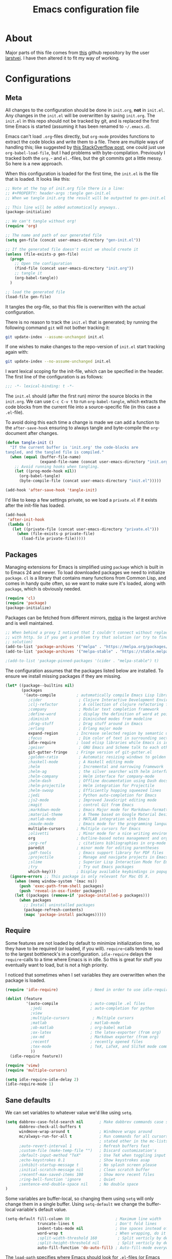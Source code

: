 #+TITLE: Emacs configuration file
#+BABEL: :cache yes
#+PROPERTY: header-args :tangle gen-init.el

* About

Major parts of this file comes from [[https://github.com/larstvei/dot-emacs][this]] github repository by the user
[[https://github.com/larstvei][larstvei]]. I have then altered it to fit my way of working.

* Configurations
** Meta

All changes to the configuration should be done in =init.org=, *not* in
=init.el=. Any changes in the =init.el= will be overwritten by saving
=init.org=. The =init.el= in this repo should not be tracked by git, and is
replaced the first time Emacs is started (assuming it has been renamed to
=~/.emacs.d=).

Emacs can't load =.org=-files directly, but =org-mode= provides functions
to extract the code blocks and write them to a file. There are multiple
ways of handling this; like suggested by [[http://emacs.stackexchange.com/questions/3143/can-i-use-org-mode-to-structure-my-emacs-or-other-el-configuration-file][this StackOverflow post]], one
could just use =org-babel-load-file=, but I had problems with
byte-compilation. Previously I tracked both the =org.=- and =el.=-files,
but the git commits got a little messy. So here is a new approach.

When this configuration is loaded for the first time, the ~init.el~ is
the file that is loaded. It looks like this:

#+BEGIN_SRC emacs-lisp :tangle no
;; Note at the top of init.org file there is a line:
;; #+PROPERTY: header-args :tangle gen-init.el
;; When we tangle init.org the result will be outputted to gen-init.el

;; This line will be added automatically anyways..
(package-initialize)

;; We can't tangle without org!
(require 'org)

;; The name and path of our generated file
(setq gen-file (concat user-emacs-directory "gen-init.el"))

;; If the generated file doesn't exist we should create it
(unless (file-exists-p gen-file)
  (progn
    ;; Open the configuration
    (find-file (concat user-emacs-directory "init.org"))
    ;; tangle it
    (org-babel-tangle))
  )

;; load the generated file
(load-file gen-file)
#+END_SRC

It tangles the org-file, so that this file is overwritten with the actual
configuration.

There is no reason to track the =init.el= that is generated; by running
the following command =git= will not bother tracking it:

#+BEGIN_SRC sh :tangle no
git update-index --assume-unchanged init.el
#+END_SRC

If one wishes to make changes to the repo-version of =init.el= start
tracking again with:

#+BEGIN_SRC sh :tangle no
git update-index --no-assume-unchanged init.el
#+END_SRC

I want lexical scoping for the init-file, which can be specified in the
header. The first line of the configuration is as follows:

#+BEGIN_SRC emacs-lisp
;;; -*- lexical-binding: t -*-
#+END_SRC

The =init.el= should (after the first run) mirror the source blocks in
the =init.org=. We can use =C-c C-v t= to run =org-babel-tangle=, which
extracts the code blocks from the current file into a source-specific
file (in this case a =.el=-file).

To avoid doing this each time a change is made we can add a function to
the =after-save-hook= ensuring to always tangle and byte-compile the
=org=-document after changes.

#+BEGIN_SRC emacs-lisp
(defun tangle-init ()
  "If the current buffer is 'init.org' the code-blocks are
tangled, and the tangled file is compiled."
  (when (equal (buffer-file-name)
               (expand-file-name (concat user-emacs-directory "init.org")))
    ;; Avoid running hooks when tangling.
    (let ((prog-mode-hook nil))
      (org-babel-tangle)
      (byte-compile-file (concat user-emacs-directory "init.el")))))

(add-hook 'after-save-hook 'tangle-init)
#+END_SRC

I'd like to keep a few settings private, so we load a =private.el= if it exists
after the init-file has loaded.

#+BEGIN_SRC emacs-lisp
(add-hook
 'after-init-hook
 (lambda ()
   (let ((private-file (concat user-emacs-directory "private.el")))
     (when (file-exists-p private-file)
       (load-file private-file)))))
#+END_SRC

** Packages

Managing extensions for Emacs is simplified using =package= which is
built in to Emacs 24 and newer. To load downloaded packages we need to
initialize =package=. =cl= is a library that contains many functions from
Common Lisp, and comes in handy quite often, so we want to make sure it's
loaded, along with =package=, which is obviously needed.

#+BEGIN_SRC emacs-lisp
(require 'cl)
(require 'package)
(package-initialize)
#+END_SRC

Packages can be fetched from different mirrors, [[http://melpa.milkbox.net/#/][melpa]] is the largest
archive and is well maintained.

#+BEGIN_SRC emacs-lisp
;; When behind a proxy I noticed that I couldn't connect without replacing https
;; with http. So if you get a problem try that solution (or try to find a proper
;; solution)
(add-to-list 'package-archives '("melpa" . "https://melpa.org/packages/"))
(add-to-list 'package-archives '("melpa-stable" . "https://stable.melpa.org/packages/"))

;(add-to-list 'package-pinned-packages '(cider . "melpa-stable") t)
#+END_SRC

The configuration assumes that the packages listed below are
installed. To ensure we install missing packages if they are missing.

#+BEGIN_SRC emacs-lisp
(let* ((package--builtins nil)
       (packages
        '(auto-compile         ; automatically compile Emacs Lisp libraries
          ;cider                ; Clojure Interactive Development Environment
          ;clj-refactor         ; A collection of clojure refactoring functions
          ;company              ; Modular text completion framework
          ;define-word          ; display the definition of word at point
          ;diminish             ; Diminished modes from modeline
          ;drag-stuff           ; Drag stuff around in Emacs
          ;erlang               ; Erlang major mode
          expand-region        ; Increase selected region by semantic units
          ;focus                ; Dim color of text in surrounding sections
          idle-require         ; load elisp libraries while Emacs is idle
          ;geiser               ; GNU Emacs and Scheme talk to each other
          git-gutter-fringe    ; Fringe version of git-gutter.el
          ;golden-ratio         ; Automatic resizing windows to golden ratio
          ;haskell-mode         ; A Haskell editing mode
          ;helm                 ; Incremental and narrowing framework
          ;helm-ag              ; the silver searcher with helm interface
          ;helm-company         ; Helm interface for company-mode
          ;helm-dash            ; Offline documentation using Dash docsets.
          ;helm-projectile      ; Helm integration for Projectile
          ;helm-swoop           ; Efficiently hopping squeezed lines
          ;jedi                 ; Python auto-completion for Emacs
          ;js2-mode             ; Improved JavaScript editing mode
          ;magit                ; control Git from Emacs
          ;markdown-mode        ; Emacs Major mode for Markdown-formatted files
          ;material-theme       ; A Theme based on Google Material Design
          ;matlab-mode          ; MATLAB integration with Emacs
          ;maude-mode           ; Emacs mode for the programming language Maude
          multiple-cursors     ; Multiple cursors for Emacs
          ;olivetti             ; Minor mode for a nice writing environment
          org                  ; Outline-based notes management and organizer
          ;org-ref              ; citations bibliographies in org-mode
          paredit              ; minor mode for editing parentheses
          ;pdf-tools            ; Emacs support library for PDF files
          ;projectile           ; Manage and navigate projects in Emacs easily
          ;slime                ; Superior Lisp Interaction Mode for Emacs
          ;try                  ; Try out Emacs packages
          which-key)))         ; Display available keybindings in popup
  (ignore-errors ;; This package is only relevant for Mac OS X.
    (when (memq window-system '(mac ns))
      (push 'exec-path-from-shell packages)
      (push 'reveal-in-osx-finder packages))
    (let ((packages (remove-if 'package-installed-p packages)))
      (when packages
        ;; Install uninstalled packages
        (package-refresh-contents)
        (mapc 'package-install packages)))))
#+END_SRC

** Require

Some features are not loaded by default to minimize initialization time,
so they have to be required (or loaded, if you will). =require=-calls
tends to lead to the largest bottleneck's in a configuration. =idle-require=
delays the =require=-calls to a time where Emacs is in idle. So this is great
for stuff you eventually want to load, but is not a high priority.

I noticed that sometimes when I set variables they are overwritten when the
package is loaded.

#+BEGIN_SRC emacs-lisp
(require 'idle-require)              ; Need in order to use idle-require

(dolist (feature
         '(auto-compile              ; auto-compile .el files
           ;jedi                     ; auto-completion for python
           ;view
           ;multiple-cursors          ; Multiple cursors
           ;matlab                   ; matlab-mode
           ;ob-matlab                ; org-babel matlab
           ;ox-latex                 ; the latex-exporter (from org)
           ;ox-md                    ; Markdown exporter (from org)
           ;recentf                  ; recently opened files
           ;tex-mode                 ; TeX, LaTeX, and SliTeX mode commands
           ))
  (idle-require feature))

(require 'view)
(require 'multiple-cursors)

(setq idle-require-idle-delay 2)
(idle-require-mode 1)
#+END_SRC

** Sane defaults

We can set variables to whatever value we'd like using =setq=.

#+BEGIN_SRC emacs-lisp
(setq dabbrev-case-fold-search nil       ; Make dabbrev commands case sensitive
      dabbrev-check-all-buffers t
      windmove-wrap-around t             ; Windmove wraps around
      mc/always-run-for-all t            ; Run commands for all cursors unless
                                         ; stated other in the mc-lists.el file
      ;auto-revert-interval 1            ; Refresh buffers fast
      ;custom-file (make-temp-file "")   ; Discard customization's
      ;default-input-method "TeX"        ; Use TeX when toggling input method
      ;echo-keystrokes 0.1               ; Show keystrokes asap
      ;inhibit-startup-message t         ; No splash screen please
      ;initial-scratch-message nil       ; Clean scratch buffer
      ;recentf-max-saved-items 100       ; Show more recent files
      ;ring-bell-function 'ignore        ; Quiet
      ;sentence-end-double-space nil     ; No double space
)
#+END_SRC

Some variables are buffer-local, so changing them using =setq= will only
change them in a single buffer. Using =setq-default= we change the
buffer-local variable's default value.

#+BEGIN_SRC emacs-lisp
(setq-default fill-column 80                    ; Maximum line width
              truncate-lines t                  ; Don't fold lines
              indent-tabs-mode nil              ; Use spaces instead of tabs
              word-wrap t                       ; When wrapping, do it at whitespace
              ;split-width-threshold 160         ; Split verticly by default
              ;split-height-threshold nil        ; Split verticly by default
              auto-fill-function 'do-auto-fill) ; Auto-fill-mode everywhere
#+END_SRC

The =load-path= specifies where Emacs should look for =.el=-files (or Emacs lisp
files). I have a directory called =site-lisp= where I keep all extensions that
have been installed manually.

#+BEGIN_SRC emacs-lisp
(let ((default-directory (concat user-emacs-directory "site-lisp/")))
  (when (file-exists-p default-directory)
    (setq load-path
          (append
           (let ((load-path (copy-sequence load-path)))
             (normal-top-level-add-subdirs-to-load-path)) load-path))))
#+END_SRC

Answering /yes/ and /no/ to each question from Emacs can be tedious, a single
/y/ or /n/ will suffice.

#+BEGIN_SRC emacs-lisp
(fset 'yes-or-no-p 'y-or-n-p)
#+END_SRC

To avoid file system clutter we put all auto saved files in a single directory.

#+BEGIN_SRC emacs-lisp
(defvar emacs-autosave-directory
  (concat user-emacs-directory "autosaves/")
  "This variable dictates where to put auto saves. It is set to a
  directory called autosaves located wherever your .emacs.d/ is
  located.")

;; Sets all files to be backed up and auto saved in a single directory.
(setq backup-directory-alist
      `((".*" . ,emacs-autosave-directory))
      auto-save-file-name-transforms
      `((".*" ,emacs-autosave-directory t)))

;(setq backup-by-copying t)
#+END_SRC

Set =utf-8= as preferred coding system.

#+BEGIN_SRC emacs-lisp
(set-language-environment "UTF-8")
#+END_SRC

** Modes

There are some modes that are enabled by default that I don't find
particularly useful. We create a list of these modes, and disable all of
these.

#+BEGIN_SRC emacs-lisp
(dolist (mode
         '(tool-bar-mode                ; No toolbars, more room for text
           menu-bar-mode                ; Remove the menu bar at the top
           blink-cursor-mode))          ; The blinking cursor gets old
  (funcall mode 0))
#+END_SRC

Let's apply the same technique for enabling modes that are disabled by
default.

#+BEGIN_SRC emacs-lisp
(dolist (mode
         '(;abbrev-mode                  ; E.g. sopl -> System.out.println
           column-number-mode           ; Show column number in mode line
           ;delete-selection-mode        ; Replace selected text
           ;dirtrack-mode                ; directory tracking in *shell*
           ;drag-stuff-global-mode       ; Drag stuff around
           ;global-company-mode          ; Auto-completion everywhere
           global-git-gutter-mode       ; Show changes latest commit
           ;global-prettify-symbols-mode ; Greek letters should look greek
           ;projectile-global-mode       ; Manage and navigate projects
           ;recentf-mode                 ; Recently opened files
           show-paren-mode              ; Highlight matching parentheses
           which-key-mode))             ; Available keybindings in popup
  (funcall mode 1))

(when (version< emacs-version "24.4")
  (eval-after-load 'auto-compile
    '((auto-compile-on-save-mode 1))))  ; compile .el files on save
#+END_SRC

** Visual

Add the directory where my custom themes are stored.

#+BEGIN_SRC emacs-lisp
;; Create new themes by running the "customize-themes" command
(setq custom-theme-directory "~/.emacs.d/custom_themes")
#+END_SRC

Prefered dark theme is my own =mywombat2= while =leuven= is my preferred light
theme. The function below is from [[https://stackoverflow.com/questions/9900232/changing-color-themes-emacs-24-order-matters/18796138#18796138][this StackOverflow answer]] and is used to cycle
between them.

#+BEGIN_SRC emacs-lisp
(setq my-themes '(mywombat2 leuven))

(setq my-cur-theme nil)
(defun cycle-themes ()
  "Cycle through a list of themes, my-themes"
  (interactive)
  (when my-cur-theme
    (disable-theme my-cur-theme)
    (setq my-themes (append my-themes (list my-cur-theme))))
  (setq my-cur-theme (pop my-themes))
  ;; The t is added because we don't want to be prompted if the theme is safe
  (load-theme my-cur-theme t))

;; Switch to the first theme in the list above
(cycle-themes)
#+END_SRC

I want a horizontal line where the cursor currently is and always have some
margin to top and bottom

#+BEGIN_SRC emacs-lisp
;; Activate horizontal line
(global-hl-line-mode 1)
;; Margin to top and bottom when scrolling
(setq scroll-margin 2)
;; Without this the page recenters when getting within 2 lines from top/bottom
(setq scroll-step 1)
#+END_SRC

Use the [[http://www.levien.com/type/myfonts/inconsolata.html][Inconsolata]] font if it's installed on the system.

#+BEGIN_SRC emacs-lisp
(cond ((member "Hasklig" (font-family-list))
       (set-face-attribute 'default nil :font "Hasklig-14"))
      ((member "Inconsolata" (font-family-list))
       (set-face-attribute 'default nil :font "Inconsolata-14")))
#+END_SRC

[[https://github.com/syohex/emacs-git-gutter-fringe][git-gutter-fringe]] gives a great visual indication of where you've made
changes since your last commit. There are several packages that performs
this task; the reason I've ended up with =git-gutter-fringe= is that it
reuses the (already present) fringe, saving a tiny bit of screen-estate.

I smuggled some configurations from [[https://github.com/torenord/.emacs.d/][torenord]], providing a cleaner look.

#+BEGIN_SRC emacs-lisp
;; Seems like this one cannot be used in terminal mode
;(require 'git-gutter-fringe)

(require 'git-gutter)
(custom-set-variables
 '(git-gutter:modified-sign "*")
 '(git-gutter:added-sign "+")    ;; multiple characters is also OK
 '(git-gutter:deleted-sign "-"))

;; Move these to custom theme?
(dolist (p '((git-gutter:added    . "#0c0") ; Words are also ok e.g "purple"
             (git-gutter:deleted  . "#c00")
             (git-gutter:modified . "#8ac6f2")))
  (set-face-foreground (car p) (cdr p))
  ;(set-face-background (car p) (cdr p))
  )

(setq git-gutter:hide-gutter t  ; Hide gutter when there are no changes
      git-gutter:lighter " GG") ; Change name in mode bar
#+END_SRC

Run the following commands only if running in graphical mode. Some modes are
only available in graphical mode. If graphical mode is not installed it seems
like some modes are not installed either which would cause these lines to fail
even if running in terminal mode.

#+BEGIN_SRC emacs-lisp
(if (display-graphic-p)
    ;; Only run this command in graphical mode
    (scroll-bar-mode nil)   ; No scroll bars
    (tool-bar-mode nil)     ; No tool bar
)
#+END_SRC

** Org mode

TODO items

#+BEGIN_SRC emacs-lisp
;; Log time when an item was set to done
(setq org-log-done 'time) ;; Change 'time to 'note if you also want to include a note
#+END_SRC

Activate indent mode

#+BEGIN_SRC emacs-lisp
;; Indent mode
(setq org-startup-indented t)
#+END_SRC

When editing org-files with source-blocks, we want the source blocks to
be themed as they would in their native mode.

#+BEGIN_SRC emacs-lisp
(setq org-src-fontify-natively t
      org-src-tab-acts-natively t
      org-confirm-babel-evaluate nil
      org-edit-src-content-indentation 0)
#+END_SRC

This is quite an ugly fix for allowing code markup for expressions like
="this string"=, because the quotation marks causes problems.

#+BEGIN_SRC emacs-lisp
;;(require 'org)
(eval-after-load "org"
  '(progn
     (setcar (nthcdr 2 org-emphasis-regexp-components) " \t\n,")
     (custom-set-variables `(org-emphasis-alist ',org-emphasis-alist))))
#+END_SRC

** Interactive functions

=just-one-space= removes all whitespace around a point - giving it a
negative argument it removes newlines as well. We wrap a interactive
function around it to be able to bind it to a key. In Emacs 24.4
=cycle-spacing= was introduced, and it works like =just-one-space=, but
when run in succession it cycles between one, zero and the original
number of spaces.

#+BEGIN_SRC emacs-lisp
(defun cycle-spacing-delete-newlines ()
  "Removes whitespace before and after the point."
  (interactive)
  (if (version< emacs-version "24.4")
      (just-one-space -1)
    (cycle-spacing -1)))
#+END_SRC

Often I want to find other occurrences of a word I'm at, or more
specifically the symbol (or tag) I'm at. The
=isearch-forward-symbol-at-point= in Emacs 24.4 works well for this, but
I don't want to be bothered with the =isearch= interface. Rather jump
quickly between occurrences of a symbol, or if non is found, don't do
anything.

#+BEGIN_SRC emacs-lisp
(defun jump-to-symbol-internal (&optional backwardp)
  "Jumps to the next symbol near the point if such a symbol
exists. If BACKWARDP is non-nil it jumps backward."
  (let* ((point (point))
         (bounds (find-tag-default-bounds))
         (beg (car bounds)) (end (cdr bounds))
         (str (isearch-symbol-regexp (find-tag-default)))
         (search (if backwardp 'search-backward-regexp
                   'search-forward-regexp)))
    (goto-char (if backwardp beg end))
    (funcall search str nil t)
    (cond ((<= beg (point) end) (goto-char point))
          (backwardp (forward-char (- point beg)))
          (t  (backward-char (- end point))))))

(defun jump-to-previous-like-this ()
  "Jumps to the previous occurrence of the symbol at point."
  (interactive)
  (jump-to-symbol-internal t))

(defun jump-to-next-like-this ()
  "Jumps to the next occurrence of the symbol at point."
  (interactive)
  (jump-to-symbol-internal))
#+END_SRC

I sometimes regret killing the =*scratch*=-buffer, and have realized I
never want to actually kill it. I just want to get it out of the way, and
clean it up. The function below does just this for the
=*scratch*=-buffer, and works like =kill-this-buffer= for any other
buffer. It removes all buffer content and buries the buffer (this means
making it the least likely candidate for =other-buffer=).

#+BEGIN_SRC emacs-lisp :tangle no
; EXCLUDED BY ME
(defun kill-this-buffer-unless-scratch ()
  "Works like `kill-this-buffer' unless the current buffer is the
,*scratch* buffer. In witch case the buffer content is deleted and
the buffer is buried."
  (interactive)
  (if (not (string= (buffer-name) "*scratch*"))
      (kill-this-buffer)
    (delete-region (point-min) (point-max))
    (switch-to-buffer (other-buffer))
    (bury-buffer "*scratch*")))
#+END_SRC

To duplicate either selected text or a line we define this interactive
function.

#+BEGIN_SRC emacs-lisp :tangle no
; EXCLUDED BY ME
(defun duplicate-thing (comment)
  "Duplicates the current line, or the region if active. If an argument is
given, the duplicated region will be commented out."
  (interactive "P")
  (save-excursion
    (let ((start (if (region-active-p) (region-beginning) (point-at-bol)))
          (end   (if (region-active-p) (region-end) (point-at-eol))))
      (goto-char end)
      (unless (region-active-p)
        (newline))
      (insert (buffer-substring start end))
      (when comment (comment-region start end)))))
#+END_SRC

To tidy up a buffer we define this function borrowed from [[https://github.com/simenheg][simenheg]].

#+BEGIN_SRC emacs-lisp
(defun tidy ()
  "Ident, untabify and unwhitespacify current buffer, or region if active."
  (interactive)
  (let ((beg (if (region-active-p) (region-beginning) (point-min)))
        (end (if (region-active-p) (region-end) (point-max))))
    (indent-region beg end)
    (whitespace-cleanup)
    (untabify beg (if (< end (point-max)) end (point-max)))))
#+END_SRC

** Advice

An advice can be given to a function to make it behave differently.

When interactively changing the theme (using =M-x load-theme=), the
current custom theme is not disabled. This often gives weird-looking
results; we can advice =load-theme= to always disable themes currently
enabled themes.

#+BEGIN_SRC emacs-lisp
(defadvice load-theme
    (before disable-before-load (theme &optional no-confirm no-enable) activate)
  (mapc 'disable-theme custom-enabled-themes))
#+END_SRC

** Misc functions

A function which can go to the beginning of the line or beginning of line after
indentation.

#+BEGIN_SRC emacs-lisp
(defun smart-beginning-of-line ()
  "Move point to first non-whitespace character or beginning-of-line.

Move point to the first non-whitespace character on this line.
If point was already at that position, move point to beginning of line."
  (interactive)
  (let ((oldpos (point)))
    (back-to-indentation)
    (and (= oldpos (point))
         (beginning-of-line))))
#+END_SRC

Place the cursor at top, bottom or middle of the current "view" of a buffer.

#+BEGIN_SRC emacs-lisp
(defun my-top-of-page () ;Otherwise M-0 M-r
  "Go to top of the current view."
  (interactive)
  (move-to-window-line 2))

(defun my-bottom-of-page () ;Otherwise M-- M-r
  "Go to bottom of the current view."
  (interactive)
  ;(move-to-window-line -1))
  (let* ((wb-height (window-buffer-height (selected-window)))
         (actual-height (if (> wb-height (window-height))
                            (window-height)
                          wb-height)))
    (move-to-window-line (- actual-height 4))))

(defun my-middle-of-page () ;Otherwise M-r
  "Go to middle of the current view."
  (interactive)
  (let* ((wb-height (window-buffer-height (selected-window)))
         (actual-height (if (> wb-height (window-height))
                            (window-height)
                          wb-height)))
    (move-to-window-line (/ actual-height 2))))

#+END_SRC

Take all buffers into consideration while using dabbrev command.

#+BEGIN_SRC emacs-lisp
(defun dabbrev-completion-all () ; This commands sets the prefix to 16. Then it will auto complete using alternatives from all buffers
  (interactive)
  (let ((current-prefix-arg '(16))) ; C-u
    (call-interactively 'dabbrev-completion)))
#+END_SRC

Lock a window from getting a new buffer automatically in it. E.g. auto-complete
buffer.

#+BEGIN_SRC emacs-lisp
(defun toggle-current-window-dedication ()
  (interactive)
  (let* ((window    (selected-window))
         (dedicated (window-dedicated-p window)))
    (set-window-dedicated-p window (not dedicated))
    (message "Window %sdedicated to %s"
             (if dedicated "no longer " "")
             (buffer-name))))
#+END_SRC

When I was working with C programming I always had my windows arranged in a
certain way. This is a naive way to get it to setup the windows but it works.

#+BEGIN_SRC emacs-lisp
(defun battle-station ()
  (interactive)
  (split-window-horizontally)
  (split-window-horizontally)
  (split-window-vertically)
  (split-window-vertically)
  (select-window (window-at (- (frame-width) 1) (- (frame-height) 2)) nil)
  (split-window-vertically)
  (balance-windows)
  (split-window-vertically)
  (switch-to-buffer "*cscope*")
  (other-window 1)
  (switch-to-buffer "*Completions*")
  (select-window (window-at 1 1) nil))
#+END_SRC

* Mode specific
** Lisp

Activate =Paredit= when editing lisp code, we enable this for all lisp-modes.

#+BEGIN_SRC emacs-lisp
(dolist (mode '(;lisp-mode
                emacs-lisp-mode
                ;lisp-interaction-mode
                ))
  ;; add paredit-mode to all mode-hooks
  (add-hook (intern (concat (symbol-name mode) "-hook")) 'paredit-mode))
#+END_SRC

*** Emacs Lisp

In =emacs-lisp-mode= we can enable =eldoc-mode= to display information about a
function or a variable in the echo area.

#+BEGIN_SRC emacs-lisp
(add-hook 'emacs-lisp-mode-hook 'turn-on-eldoc-mode)
(add-hook 'lisp-interaction-mode-hook 'turn-on-eldoc-mode)
#+END_SRC

* Key bindings

Inspired by [[http://stackoverflow.com/questions/683425/globally-override-key-binding-in-emacs][this StackOverflow post]] I keep a =custom-bindings-map= that holds
all my custom bindings. This map can be activated by toggling a simple
=minor-mode= that does nothing more than activating the map. This inhibits other
=major-modes= to override these bindings. I keep this at the end of the
init-file to make sure that all functions are actually defined.

#+BEGIN_SRC emacs-lisp
(defvar custom-bindings-map (make-keymap)
  "A keymap for custom bindings.")
#+END_SRC

** Fixes for key bindings

#+BEGIN_SRC emacs-lisp
;; End button shows up as <select> in some environments
(define-key key-translation-map (kbd "<select>") (kbd "<end>"))
#+END_SRC

** Bindings for [[https://github.com/magnars/expand-region.el][expand-region]]

#+BEGIN_SRC emacs-lisp
(define-key custom-bindings-map (kbd "C-c <")  'er/expand-region)
#+END_SRC

** Bindings for [[https://github.com/magnars/multiple-cursors.el][multiple-cursors]]

NOTE: There is a file located in your =.emacs.d= directory called
=.mc-lists.el=. This one will keep track of some prefered behaviour (seems to be
decided the first time you run a command). If you have any problems you should
visit that file and look at the settings.

#+BEGIN_SRC emacs-lisp
(define-key custom-bindings-map (kbd "C-c e")  'mc/edit-lines)
(define-key custom-bindings-map (kbd "C-c a")  'mc/mark-all-like-this)
(define-key custom-bindings-map (kbd "C-c n")  'mc/mark-next-like-this)
#+END_SRC

** Bindings for built-ins

#+BEGIN_SRC emacs-lisp
(define-key custom-bindings-map (kbd "M-u")    'upcase-dwim)
(define-key custom-bindings-map (kbd "M-c")    'capitalize-dwim)
(define-key custom-bindings-map (kbd "M-l")    'downcase-dwim)
#+END_SRC

** Bindings for org mode

#+BEGIN_SRC emacs-lisp
(global-set-key "\C-cl" 'org-store-link)
(global-set-key "\C-ca" 'org-agenda)
(global-set-key "\C-cc" 'org-capture)
(global-set-key "\C-cb" 'org-iswitchb)
#+END_SRC

** Bindings for navigation

#+BEGIN_SRC emacs-lisp
;; Navigate based on window posistions
(define-key custom-bindings-map (kbd "<S-up>")    'windmove-up)
(define-key custom-bindings-map (kbd "<S-down>")  'windmove-down)
(define-key custom-bindings-map (kbd "<S-left>")  'windmove-left)
(define-key custom-bindings-map (kbd "<S-right>") 'windmove-right)

;; Enlarge/shrink windows
(define-key custom-bindings-map (kbd "<M-up>")    'enlarge-window)
(define-key custom-bindings-map (kbd "<M-right>") 'enlarge-window-horizontally)
(define-key custom-bindings-map (kbd "<M-left>")  'shrink-window-horizontally)
(define-key custom-bindings-map (kbd "<M-down>")  'shrink-window)

;; Scrolling
(define-key custom-bindings-map (kbd "M-v")       'View-scroll-half-page-backward)
(define-key custom-bindings-map (kbd "C-v")       'View-scroll-half-page-forward)
(define-key custom-bindings-map (kbd "M-b")       (lambda () (interactive) (scroll-down 1)))
(define-key custom-bindings-map (kbd "C-b")       (lambda () (interactive) (scroll-up 1)))

;; Search for the word under cursor position
(define-key global-map          (kbd "M-p")       'jump-to-previous-like-this)
(define-key global-map          (kbd "M-n")       'jump-to-next-like-this)
(define-key custom-bindings-map (kbd "M-,")       'jump-to-previous-like-this)
(define-key custom-bindings-map (kbd "M-.")       'jump-to-next-like-this)
#+END_SRC

** Bindings for functions defined [[sec:defuns][above]]

#+BEGIN_SRC emacs-lisp
;; Toggle the current window to dedicated. No buffer will open automatically in this window
(define-key custom-bindings-map (kbd "C-x 7")     'toggle-current-window-dedication)

;; Move the cursor to the top/bottom/middle if the current "view"
(define-key custom-bindings-map [(shift f4)]      'my-top-of-page)
(define-key custom-bindings-map [(C-f4)]          'my-bottom-of-page)
(define-key custom-bindings-map [(f4)]            'my-middle-of-page)

;; Cycle between pre defined themes
(define-key custom-bindings-map (kbd "C-c .")     'cycle-themes)

;; Go to beginning of line or where the indentation ends (invoke multiple times)
(define-key custom-bindings-map [home]            'smart-beginning-of-line)
(define-key custom-bindings-map "\C-a"            'smart-beginning-of-line)

;; Bring up the man page for the word where the cursor currently is at
(define-key custom-bindings-map [(f1)]
  (lambda () (interactive) (manual-entry (current-word))))

(define-key custom-bindings-map (kbd "C-c j")     'cycle-spacing-delete-newlines)
(define-key custom-bindings-map (kbd "C-c d")     'duplicate-thing)
(define-key custom-bindings-map (kbd "<C-tab>")   'tidy)
#+END_SRC

** Create and activate minor mode

Lastly we need to activate the map by creating and activating the
=minor-mode=.

#+BEGIN_SRC emacs-lisp
(define-minor-mode custom-bindings-mode
  "A mode that activates custom-bindings."
  t " CuB" custom-bindings-map)
#+END_SRC

* Things to be investigated
** Visual

[[http://www.eskimo.com/~seldon/diminish.el][diminish.el]] allows you to hide or abbreviate their presence in the
modeline. I rarely look at the modeline to find out what minor-modes are
enabled, so I disable every global minor-mode, and some for lisp editing.

To ensure that the mode is loaded before diminish it, we should use
~with-eval-after-load~. To avoid typing this multiple times a small macro
is provided.

#+BEGIN_SRC emacs-lisp :tangle no
; EXCLUDED BY ME
(defmacro safe-diminish (file mode &optional new-name)
  `(with-eval-after-load ,file
     (diminish ,mode ,new-name)))

(diminish 'auto-fill-function)
(safe-diminish "eldoc" 'eldoc-mode)
(safe-diminish "flyspell" 'flyspell-mode)
(safe-diminish "helm-mode" 'helm-mode)
(safe-diminish "projectile" 'projectile-mode)
(safe-diminish "paredit" 'paredit-mode "()")
#+END_SRC

New in Emacs 24.4 is the =prettify-symbols-mode=! It's neat.

#+BEGIN_SRC emacs-lisp :tangle no
; EXCLUDED BY ME
(setq-default prettify-symbols-alist '(("lambda" . ?λ)
                                       ("delta" . ?Δ)
                                       ("gamma" . ?Γ)
                                       ("phi" . ?φ)
                                       ("psi" . ?ψ)))
#+END_SRC

** Defaults

By default the =narrow-to-region= command is disabled and issues a
warning, because it might confuse new users. I find it useful sometimes,
and don't want to be warned.

#+BEGIN_SRC emacs-lisp :tangle no
; EXCLUDED BY ME
(put 'narrow-to-region 'disabled nil)
#+END_SRC

Automaticly revert =doc-view=-buffers when the file changes on disk.

#+BEGIN_SRC emacs-lisp :tangle no
; EXCLUDED BY ME
(add-hook 'doc-view-mode-hook 'auto-revert-mode)
#+END_SRC

** Interactive functions
Org mode does currently not support synctex (which enables you to jump from
a point in your TeX-file to the corresponding point in the pdf), and it
[[http://comments.gmane.org/gmane.emacs.orgmode/69454][seems like a tricky problem]].

Calling this function from an org-buffer jumps to the corresponding section
in the exported pdf (given that the pdf-file exists), using pdf-tools.

#+BEGIN_SRC emacs-lisp :tangle no
; EXCLUDED BY ME
(defun org-sync-pdf ()
  (interactive)
  (let ((headline (nth 4 (org-heading-components)))
        (pdf (concat (file-name-base (buffer-name)) ".pdf")))
    (when (file-exists-p pdf)
      (find-file-other-window pdf)
      (pdf-links-action-perform
       (cl-find headline (pdf-info-outline pdf)
                :key (lambda (alist) (cdr (assoc 'title alist)))
                :test 'string-equal)))))
#+END_SRC

** Advice

This advice makes =eval-last-sexp= (bound to =C-x C-e=) replace the sexp with
the value.

#+BEGIN_SRC emacs-lisp :tangle no
; EXCLUDED BY ME
(defadvice eval-last-sexp (around replace-sexp (arg) activate)
  "Replace sexp when called with a prefix argument."
  (if arg
      (let ((pos (point)))
        ad-do-it
        (goto-char pos)
        (backward-kill-sexp)
        (forward-sexp))
    ad-do-it))
#+END_SRC

** TODO Completion

[[http://company-mode.github.io/][Company-mode]] (short for complete anything) for auto completion. I want a pretty
aggressive completion system, hence the no delay settings and short prefix
length. Also see [[https://github.com/auto-complete/auto-complete][Auto-Complete]].

#+BEGIN_SRC emacs-lisp :tangle no
; EXCLUDED BY ME
(setq company-idle-delay 0
      company-echo-delay 0
      company-dabbrev-downcase nil
      company-minimum-prefix-length 2
      company-selection-wrap-around t
      company-transformers '(company-sort-by-occurrence
                             company-sort-by-backend-importance))
#+END_SRC

** TODO Helm

I've been a long time user of ~ido-mode~ along with ~ido-vertical-mode~, and
don't have any particular complaints. Though I've got a feeling I'm missing
out on something by not using [[https://github.com/emacs-helm/helm][helm]]. I will [[http://tuhdo.github.io/helm-intro.html][this excellent tutorial]] as a
starting point, along with some of the suggested configurations.

~helm~ has a wonderful feature, being able to grep files by ~C-s~ anywhere,
which is useful. [[http://beyondgrep.com/][ack]] is a great ~grep~-replacement, and is designed to
search source code, so I want to use that if it's available.

Note that some changes in bindings are located in the key bindings (found
near the end of the configuration).

#+BEGIN_SRC emacs-lisp :tangle no
; EXCLUDED BY ME
(require 'helm)
(require 'helm-config)

(setq helm-split-window-in-side-p t
      helm-M-x-fuzzy-match t
      helm-buffers-fuzzy-matching t
      helm-recentf-fuzzy-match t
      helm-move-to-line-cycle-in-source t
      projectile-completion-system 'helm)

(when (executable-find "ack")
  (setq helm-grep-default-command
        "ack -Hn --no-group --no-color %e %p %f"
        helm-grep-default-recurse-command
        "ack -H --no-group --no-color %e %p %f"))

(set-face-attribute 'helm-selection nil :background "cyan")

(helm-mode 1)
(helm-projectile-on)
(helm-adaptive-mode 1)
#+END_SRC

*** Helm dash

#+BEGIN_SRC emacs-lisp :tangle no
; EXCLUDED BY ME
(setq helm-dash-browser-func 'eww)
(add-hook 'emacs-lisp-mode-hook
          (lambda () (setq-local helm-dash-docsets '("Emacs Lisp"))))
(add-hook 'erlang-mode-hook
          (lambda () (setq-local helm-dash-docsets '("Erlang"))))
(add-hook 'java-mode-hook
          (lambda () (setq-local helm-dash-docsets '("Java"))))
(add-hook 'haskell-mode-hook
          (lambda () (setq-local helm-dash-docsets '("Haskell"))))
(add-hook 'clojure-mode-hook
          (lambda () (setq-local helm-dash-docsets '("Clojure"))))
#+END_SRC

** TODO Flyspell

Flyspell offers on-the-fly spell checking. We can enable flyspell for all
text-modes with this snippet.

#+BEGIN_SRC emacs-lisp :tangle no
; EXCLUDED BY ME
(add-hook 'text-mode-hook 'turn-on-flyspell)
#+END_SRC

To use flyspell for programming there is =flyspell-prog-mode=, that only
enables spell checking for comments and strings. We can enable it for all
programming modes using the =prog-mode-hook=.

#+BEGIN_SRC emacs-lisp :tangle no
; EXCLUDED BY ME
(add-hook 'prog-mode-hook 'flyspell-prog-mode)
#+END_SRC

When working with several languages, we should be able to cycle through
the languages we most frequently use. Every buffer should have a separate
cycle of languages, so that cycling in one buffer does not change the
state in a different buffer (this problem occurs if you only have one
global cycle). We can implement this by using a [[http://www.gnu.org/software/emacs/manual/html_node/elisp/Closures.html][closure]].

#+BEGIN_SRC emacs-lisp :tangle no
; EXCLUDED BY ME
(defun cycle-languages ()
  "Changes the ispell dictionary to the first element in
ISPELL-LANGUAGES, and returns an interactive function that cycles
the languages in ISPELL-LANGUAGES when invoked."
  (lexical-let ((ispell-languages '#1=("american" "norsk" . #1#)))
    (ispell-change-dictionary (car ispell-languages))
    (lambda ()
      (interactive)
      ;; Rotates the languages cycle and changes the ispell dictionary.
      (ispell-change-dictionary
       (car (setq ispell-languages (cdr ispell-languages)))))))
#+END_SRC

=flyspell= signals an error if there is no spell-checking tool is
installed. We can advice =turn-on-flyspell= and =flyspell-prog-mode= to
only try to enable =flyspell= if a spell-checking tool is available. Also
we want to enable cycling the languages by typing =C-c l=, so we bind the
function returned from =cycle-languages=.

#+BEGIN_SRC emacs-lisp :tangle no
; EXCLUDED BY ME
(defadvice turn-on-flyspell (before check nil activate)
  "Turns on flyspell only if a spell-checking tool is installed."
  (when (executable-find ispell-program-name)
    (local-set-key (kbd "C-c l") (cycle-languages))))
#+END_SRC

#+BEGIN_SRC emacs-lisp :tangle no
; EXCLUDED BY ME
(defadvice flyspell-prog-mode (before check nil activate)
  "Turns on flyspell only if a spell-checking tool is installed."
  (when (executable-find ispell-program-name)
    (local-set-key (kbd "C-c l") (cycle-languages))))
#+END_SRC

** TODO global-scale-mode

These functions provide something close to ~text-scale-mode~, but for every
buffer, including the minibuffer and mode line.

#+BEGIN_SRC emacs-lisp :tangle no
; EXCLUDED BY ME
(lexical-let* ((default (face-attribute 'default :height))
               (size default))

  (defun global-scale-default ()
    (interactive)
    (setq size default)
    (global-scale-internal size))

  (defun global-scale-up ()
    (interactive)
    (global-scale-internal (incf size 20)))

  (defun global-scale-down ()
    (interactive)
    (global-scale-internal (decf size 20)))

  (defun global-scale-internal (arg)
    (set-face-attribute 'default (selected-frame) :height arg)
    (set-temporary-overlay-map
     (let ((map (make-sparse-keymap)))
       (define-key map (kbd "C-=") 'global-scale-up)
       (define-key map (kbd "C-+") 'global-scale-up)
       (define-key map (kbd "C--") 'global-scale-down)
       (define-key map (kbd "C-0") 'global-scale-default) map))))
#+END_SRC

** Mode specific
*** Java and C

The =c-mode-common-hook= is a general hook that work on all C-like languages (C,
C++, Java, etc...). I like being able to quickly compile using =C-c C-c=
(instead of =M-x compile=), a habit from =latex-mode=.

#+BEGIN_SRC emacs-lisp :tangle no
; EXCLUDED BY ME
(defun c-setup ()
  (local-set-key (kbd "C-c C-c") 'compile))

(add-hook 'c-mode-common-hook 'c-setup)
#+END_SRC

Some statements in Java appear often, and become tedious to write out. We can
use abbrevs to speed this up.

#+BEGIN_SRC emacs-lisp :tangle no
; EXCLUDED BY ME
(define-abbrev-table 'java-mode-abbrev-table
  '(("psv" "public static void main(String[] args) {" nil 0)
    ("sopl" "System.out.println" nil 0)
    ("sop" "System.out.printf" nil 0)))
#+END_SRC

To be able to use the abbrev table defined above, =abbrev-mode= must be
activated.

#+BEGIN_SRC emacs-lisp :tangle no
; EXCLUDED BY ME
(defun java-setup ()
  (abbrev-mode t)
  (setq-local compile-command (concat "javac " (buffer-name))))

(add-hook 'java-mode-hook 'java-setup)
#+END_SRC

*** Markdown

This makes =.md=-files open in =markdown-mode=.

#+BEGIN_SRC emacs-lisp :tangle no
; EXCLUDED BY ME
(add-to-list 'auto-mode-alist '("\\.md\\'" . markdown-mode))
#+END_SRC

Set the dictionary accordingly. The markup is also sensitive to line breaks, so
=auto-fill-mode= is disabled.

#+BEGIN_SRC emacs-lisp :tangle no
; EXCLUDED BY ME
(add-hook 'markdown-mode-hook
          (lambda ()
            (auto-fill-mode 0)
            (visual-line-mode 1)
            (ispell-change-dictionary "norsk")
            (local-set-key (kbd "C-c b") 'insert-markdown-inline-math-block)) t)
#+END_SRC

** Key bindings
*** Bindings for [[http://company-mode.github.io/][company-mode]]

#+BEGIN_SRC emacs-lisp :tangle no
; EXCLUDED BY ME
(define-key company-active-map (kbd "C-d") 'company-show-doc-buffer)
(define-key company-active-map (kbd "C-n") 'company-select-next)
(define-key company-active-map (kbd "C-p") 'company-select-previous)
(define-key company-active-map (kbd "<tab>") 'company-complete)

(define-key company-mode-map (kbd "C-:") 'helm-company)
(define-key company-active-map (kbd "C-:") 'helm-company)
#+END_SRC

*** Bindings for [[http://emacs-helm.github.io/helm/][Helm]]

#+BEGIN_SRC emacs-lisp :tangle no
; EXCLUDED BY ME
(define-key custom-bindings-map (kbd "C-c h")   'helm-command-prefix)
(define-key custom-bindings-map (kbd "M-x")     'helm-M-x)
(define-key custom-bindings-map (kbd "M-y")     'helm-show-kill-ring)
(define-key custom-bindings-map (kbd "C-x b")   'helm-mini)
(define-key custom-bindings-map (kbd "C-x C-f") 'helm-find-files)
(define-key custom-bindings-map (kbd "C-c h d") 'helm-dash-at-point)
(define-key custom-bindings-map (kbd "C-c h o") 'helm-occur)
(define-key custom-bindings-map (kbd "C-c h g") 'helm-google-suggest)
(define-key custom-bindings-map (kbd "M-i")     'helm-swoop)
(define-key custom-bindings-map (kbd "M-I")     'helm-multi-swoop-all)

(define-key helm-map (kbd "<tab>") 'helm-execute-persistent-action)
(define-key helm-map (kbd "C-i")   'helm-execute-persistent-action)
(define-key helm-map (kbd "C-z")   'helm-select-action)
#+END_SRC

*** Bindings to be investigated further

#+BEGIN_SRC emacs-lisp :tangle no
;; EXCLUDED BY ME

(define-key custom-bindings-map (kbd "C-c C-q")
  '(lambda ()
     (interactive)
     (focus-mode 1)
     (focus-read-only-mode 1)))
(with-eval-after-load 'org
  (define-key org-mode-map (kbd "C-'") 'org-sync-pdf))

(define-key custom-bindings-map (kbd "C-j")         'newline-and-indent)
(define-key custom-bindings-map (kbd "C-c s")       'ispell-word)
#+END_SRC

* Old stuff

#+BEGIN_SRC emacs-lisp :tangle no
; EXCLUDED BY ME
(setq default-frame-alist
  '((top . 200) (left . 400)
    (width . 80) (height . 40)
    (cursor-color . "green")
    (cursor-type . box)
))

(setq initial-frame-alist '((top . 10) (left . 30)))

(when (fboundp 'windmove-default-keybindings)
  (windmove-default-keybindings)
  ;; Wrap around
  (setq windmove-wrap-around t)
  ;; Shift up. This combination was found by pressing C-q which returns ^[[1;2A. Switch ^[ to \e
  (global-set-key "\e[1;2A" 'windmove-up)) ; Maybe not needed anylonger?

;; I have seen that M-<arrow> sometimes shows up as A-<arrow>
(define-key key-translation-map (kbd "<A-up>") (kbd "<M-up>"))
(define-key key-translation-map (kbd "<A-down>") (kbd "<M-down>"))
(define-key key-translation-map (kbd "<A-right>") (kbd "<M-right>"))
(define-key key-translation-map (kbd "<A-left>") (kbd "<M-left>"))

#+END_SRC

** Tmux

#+BEGIN_SRC emacs-lisp :tangle no
; EXCLUDED BY ME
;; handle tmux's xterm-keys
;; put the following line in your ~/.tmux.conf:
;;   setw -g xterm-keys on
(if (getenv "TMUX")
    (progn
      (let ((x 2) (tkey ""))
        (while (<= x 8)
          ;; shift
          (if (= x 2)
	      (setq tkey "S-"))
          ;; alt
          (if (= x 3)
              (setq tkey "M-"))
          ;; alt + shift
          (if (= x 4)
              (setq tkey "M-S-"))
          ;; ctrl
          (if (= x 5)
              (setq tkey "C-"))
          ;; ctrl + shift
          (if (= x 6)
              (setq tkey "C-S-"))
          ;; ctrl + alt
          (if (= x 7)
              (setq tkey "C-M-"))
          ;; ctrl + alt + shift
          (if (= x 8)
              (setq tkey "C-M-S-"))

          ;; Unlike kbd, read-kbd-macro seems to evaluate its argument. The "from buttons" was shown exactly
	  ;; like this when you issued the "C-h c" command

          ;; arrows
          (define-key key-translation-map (read-kbd-macro (format "M-[ 1 ; %d A" x)) (read-kbd-macro (format "%s<up>" tkey)))
          (define-key key-translation-map (read-kbd-macro (format "M-[ 1 ; %d B" x)) (read-kbd-macro (format "%s<down>" tkey)))
          (define-key key-translation-map (read-kbd-macro (format "M-[ 1 ; %d C" x)) (read-kbd-macro (format "%s<right>" tkey)))
          (define-key key-translation-map (read-kbd-macro (format "M-[ 1 ; %d D" x)) (read-kbd-macro (format "%s<left>" tkey)))
          ;; home
          (define-key key-translation-map (read-kbd-macro (format "M-[ 1 ; %d H" x)) (read-kbd-macro (format "%s<home>" tkey)))
          ;; end
          (define-key key-translation-map (read-kbd-macro (format "M-[ 1 ; %d F" x)) (read-kbd-macro (format "%s<end>" tkey)))
          ;; page up
          (define-key key-translation-map (read-kbd-macro (format "M-[ 5 ; %d ~" x)) (read-kbd-macro (format "%s<prior>" tkey)))
          ;; page down
          (define-key key-translation-map (read-kbd-macro (format "M-[ 6 ; %d ~" x)) (read-kbd-macro (format "%s<next>" tkey)))
          ;; insert
          (define-key key-translation-map (read-kbd-macro (format "M-[ 2 ; %d ~" x)) (read-kbd-macro (format "%s<delete>" tkey)))
          ;; delete
          (define-key key-translation-map (read-kbd-macro (format "M-[ 3 ; %d ~" x)) (read-kbd-macro (format "%s<delete>" tkey)))
          ;; f1
          (define-key key-translation-map (read-kbd-macro (format "M-[ 1 ; %d P" x)) (read-kbd-macro (format "%s<f1>" tkey)))
          ;; f2
          (define-key key-translation-map (read-kbd-macro (format "M-[ 1 ; %d Q" x)) (read-kbd-macro (format "%s<f2>" tkey)))
          ;; f3
          (define-key key-translation-map (read-kbd-macro (format "M-[ 1 ; %d R" x)) (read-kbd-macro (format "%s<f3>" tkey)))
          ;; f4
          (define-key key-translation-map (read-kbd-macro (format "M-[ 1 ; %d S" x)) (read-kbd-macro (format "%s<f4>" tkey)))
          ;; f5
          (define-key key-translation-map (read-kbd-macro (format "M-[ 15 ; %d ~" x)) (read-kbd-macro (format "%s<f5>" tkey)))
          ;; f6
          (define-key key-translation-map (read-kbd-macro (format "M-[ 17 ; %d ~" x)) (read-kbd-macro (format "%s<f6>" tkey)))
          ;; f7
          (define-key key-translation-map (read-kbd-macro (format "M-[ 18 ; %d ~" x)) (read-kbd-macro (format "%s<f7>" tkey)))
          ;; f8
          (define-key key-translation-map (read-kbd-macro (format "M-[ 19 ; %d ~" x)) (read-kbd-macro (format "%s<f8>" tkey)))
          ;; f9
          (define-key key-translation-map (read-kbd-macro (format "M-[ 20 ; %d ~" x)) (read-kbd-macro (format "%s<f9>" tkey)))
          ;; f10
          (define-key key-translation-map (read-kbd-macro (format "M-[ 21 ; %d ~" x)) (read-kbd-macro (format "%s<f10>" tkey)))
          ;; f11
          (define-key key-translation-map (read-kbd-macro (format "M-[ 23 ; %d ~" x)) (read-kbd-macro (format "%s<f11>" tkey)))
          ;; f12
          (define-key key-translation-map (read-kbd-macro (format "M-[ 24 ; %d ~" x)) (read-kbd-macro (format "%s<f12>" tkey)))
          ;; f13
          (define-key key-translation-map (read-kbd-macro (format "M-[ 25 ; %d ~" x)) (read-kbd-macro (format "%s<f13>" tkey)))
          ;; f14
          (define-key key-translation-map (read-kbd-macro (format "M-[ 26 ; %d ~" x)) (read-kbd-macro (format "%s<f14>" tkey)))
          ;; f15
          (define-key key-translation-map (read-kbd-macro (format "M-[ 28 ; %d ~" x)) (read-kbd-macro (format "%s<f15>" tkey)))
          ;; f16
          (define-key key-translation-map (read-kbd-macro (format "M-[ 29 ; %d ~" x)) (read-kbd-macro (format "%s<f16>" tkey)))
          ;; f17
          (define-key key-translation-map (read-kbd-macro (format "M-[ 31 ; %d ~" x)) (read-kbd-macro (format "%s<f17>" tkey)))
          ;; f18
          (define-key key-translation-map (read-kbd-macro (format "M-[ 32 ; %d ~" x)) (read-kbd-macro (format "%s<f18>" tkey)))
          ;; f19
          (define-key key-translation-map (read-kbd-macro (format "M-[ 33 ; %d ~" x)) (read-kbd-macro (format "%s<f19>" tkey)))
          ;; f20
          (define-key key-translation-map (read-kbd-macro (format "M-[ 34 ; %d ~" x)) (read-kbd-macro (format "%s<f20>" tkey)))

          (setq x (+ x 1))
          ))
      )
  )

;; Fix problem with S-<up>
(when (>= emacs-major-version 23)
  (define-key input-decode-map "\e[1;2A" [S-up]))
#+END_SRC

** Matching parentheses

#+BEGIN_SRC emacs-lisp :tangle no
; EXCLUDED BY ME
;; Automatically close braces
(setq skeleton-pair t)
(setq skeleton-pair-alist
      '((?\( _ ?\))
        (?[  _ ?])
        (?{  _ ?})
        (?\" _ ?\"))) ;"
(setq skeleton-newline-pair-alist
      '((?{  _ ?})))

(defun autopair-insert (arg)
  (interactive "P")
  (let (pair)
    (cond
     ((assq last-command-event skeleton-pair-alist)
      (autopair-open arg))
     (t
      (autopair-close arg)))))

(defun autopair-open (arg)
  (interactive "P")
  (let ((pair (assq last-command-event
                    skeleton-pair-alist)))
    (cond
     ((and (not mark-active)
           (eq (car pair) (car (last pair)))
           (eq (car pair) (char-after)))
      (autopair-close arg))
     (t
      (skeleton-pair-insert-maybe arg)))))

(defun autopair-close (arg)
  (interactive "P")
  (cond
   (mark-active
    (let (pair open)
      (dolist (pair skeleton-pair-alist)
        (when (eq last-command-event (car (last pair)))
          (setq open (car pair))))
      (setq last-command-event open)
      (skeleton-pair-insert-maybe arg)))
   ((looking-at
     (concat "[ \t\n]*"
             (regexp-quote (string last-command-event))))
    (replace-match (string last-command-event))
    (indent-according-to-mode))
   (t
    (self-insert-command (prefix-numeric-value arg))
    (indent-according-to-mode))))

(defadvice delete-backward-char (before autopair disable); activate) ;Don't activate automatically
  (when (and (char-after)
             (eq this-command 'delete-backward-char)
             (eq (char-after)
                 (car (last (assq (char-before) skeleton-pair-alist)))))
    (delete-char 1)))

(defadvice c-electric-backspace (before autopair disable); activate) ;Don't activate automatically
  (when (and (char-after)
             (eq this-command 'c-electric-backspace)
             (eq (char-after)
                 (car (last (assq (char-before) skeleton-pair-alist)))))
    (delete-char 1)))

(defun autopair-close-block (arg)
  (interactive "P")
  (cond
   (mark-active
    (autopair-close arg))
   ((not (looking-back "^[[:space:]]*"))
    (newline-and-indent)
    (autopair-close arg))
   (t
    (autopair-close arg))))

(defun autopairs-ret (arg)
  (interactive "P")
  (let (pair)
    (dolist (pair skeleton-newline-pair-alist)
    ;(dolist (pair skeleton-pair-alist)
      (when (eq (char-after) (car (last pair)))
        (save-excursion (indent-newline-indent))))
    ;(newline arg)
    ;(indent-according-to-mode)))
    (indent-newline-indent)))

; To add more:
;(add-to-list 'skeleton-pair-alist '(?<  _ ?>))

; For global use:
;(global-set-key "("  'autopair-insert)
;(global-set-key ")"  'autopair-insert)
;...

(defun indent-newline-indent ()
  (interactive)
  (indent-according-to-mode)
  (newline-and-indent))
#+END_SRC

** C-mode settings

#+BEGIN_SRC emacs-lisp :tangle no
; EXCLUDED BY ME
;; cscope settings
(add-to-list 'load-path "~/.emacs.d/cscope")

(require 'xcscope)
(setq cscope-do-not-update-database 1)
(setq cscope-edit-single-match nil)
(define-key cscope:map "\C-csd" 'cscope-find-global-definition-no-prompting)
(define-key cscope:map "\C-csD" 'cscope-find-global-definition)
(define-key cscope:map "\C-csc" 'cscope-find-functions-calling-this-function-no-prompting)
(define-key cscope:map "\C-csC" 'cscope-find-functions-calling-this-function)
(define-key cscope:map "\C-css" 'cscope-find-this-symbol-no-prompting)
(define-key cscope:map "\C-csS" 'cscope-find-this-symbol)

;(setq-default c-default-style "linux")
(setq c-default-style "linux")

(add-hook 'c-mode-common-hook
          '(lambda () ; You may also create a function (defun) and use here instead of lambda
             (message "MINE: Loading c-mode-common-hook.")
             (setq-default truncate-lines t      ; Don't truncate lines
                           indent-tabs-mode nil)  ; Spaces instead of tabs when indenting
             (setq c-basic-offset 2)
             ; Adds newline after e.g. ";". Also indents it and leaves trailing whitespaces
             ;(c-toggle-auto-newline 1)
             (define-key c-mode-base-map (kbd "RET") 'autopairs-ret)
             (c-set-offset 'substatement-open '0) ; brackets should be at same indentation level as the statements they open
             ;(c-set-offset 'inline-open '+)
             ;(c-set-offset 'block-open '+)
             ;(c-set-offset 'brace-list-open '+)   ; all "opens" should be indented by the c-indent-level
             (c-set-offset 'case-label '+)       ; indent case labels by c-indent-level, too
             ; Looks like I have to enable advices before activating them.
             ; Someone stated that "the function specified, ad-activate activates
             ; all currently-enabled advice (not necessarily just one defined in
             ; the previous expression), and will also deactivate any advice which
             ; was previously active, but has since been disabled". Only seems to
             ; work like this in hooks? Try if other modes were affected.
             (ad-enable-advice 'c-electric-backspace 'before 'autopair)
             (ad-enable-advice 'delete-backward-char 'before 'autopair)
             (ad-activate 'c-electric-backspace)
             (ad-activate 'delete-backward-char)
             (local-set-key "(" 'autopair-insert)
             (local-set-key ")" 'autopair-insert)
             (local-set-key "[" 'autopair-insert)
             (local-set-key "]" 'autopair-insert)
             (local-set-key "{" 'autopair-insert)
             (local-set-key "}" 'autopair-close-block)
             (local-set-key "\"" 'autopair-insert)))
#+END_SRC

* License

This program is free software: you can redistribute it and/or modify it under
the terms of the GNU General Public License as published by the Free Software
Foundation, either version 3 of the License, or (at your option) any later
version.

This program is distributed in the hope that it will be useful, but WITHOUT ANY
WARRANTY; without even the implied warranty of MERCHANTABILITY or FITNESS FOR A
PARTICULAR PURPOSE.  See the GNU General Public License for more details.

You should have received a copy of the GNU General Public License along with
this program. If not, see <http://www.gnu.org/licenses/>.
